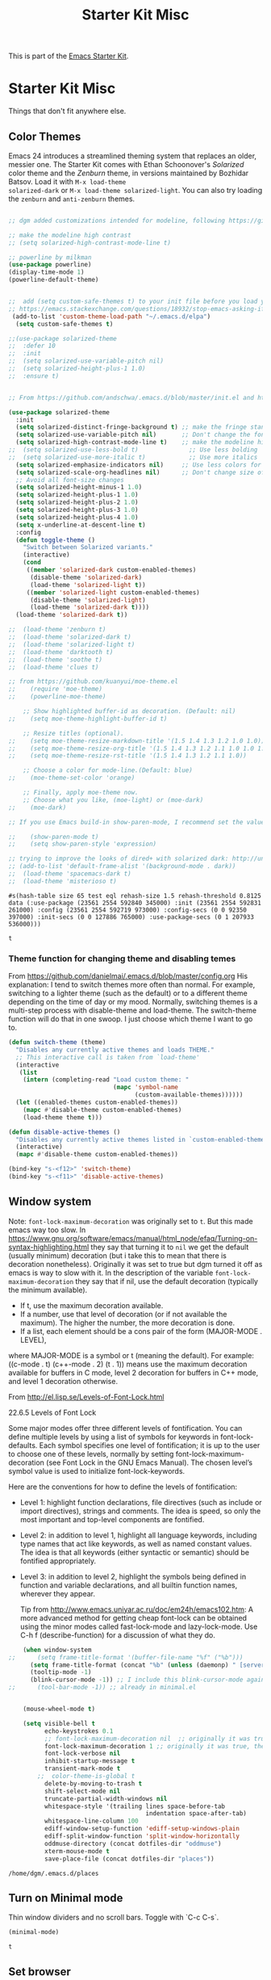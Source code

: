# -*- coding: utf-8 -*-

#+TITLE: Starter Kit Misc
#+OPTIONS: toc:nil num:nil ^:nil

This is part of the [[file:starter-kit.org][Emacs Starter Kit]].

* Starter Kit Misc
Things that don't fit anywhere else.

** Color Themes
Emacs 24 introduces a streamlined theming system that replaces an
older, messier one. The Starter Kit comes with Ethan Schoonover's
/Solarized/ color theme and the /Zenburn/ theme, in versions
maintained by Bozhidar Batsov. Load it with =M-x load-theme
solarized-dark= or =M-x load-theme solarized-light=. You can also try
loading the =zenburn= and =anti-zenburn= themes. 

#+source: colors
#+begin_src emacs-lisp

;; dgm added customizations intended for modeline, following https://github.com/bbatsov/solarized-emacs

;; make the modeline high contrast
;; (setq solarized-high-contrast-mode-line t)

;; powerline by milkman
(use-package powerline)
(display-time-mode 1)
(powerline-default-theme)


;;  add (setq custom-safe-themes t) to your init file before you load your theme. This will treat all themes as safe, which could be a risk in theory, but if ;; you are only installing themes from trusted sources, I don't see any issue 
;; https://emacs.stackexchange.com/questions/18932/stop-emacs-asking-if-a-theme-is-safe
 (add-to-list 'custom-theme-load-path "~/.emacs.d/elpa")
  (setq custom-safe-themes t)

;;(use-package solarized-theme
;;  :defer 10
;;  :init
;;  (setq solarized-use-variable-pitch nil)
;;  (setq solarized-height-plus-1 1.0)
;;  :ensure t)


;; From https://github.com/andschwa/.emacs.d/blob/master/init.el and https://github.com/bbatsov/solarized-emacs

(use-package solarized-theme
  :init 
  (setq solarized-distinct-fringe-background t) ;; make the fringe stand out from the background 
  (setq solarized-use-variable-pitch nil)       ;; Don't change the font for some headings and titles
  (setq solarized-high-contrast-mode-line t)    ;; make the modeline high contrast
;;  (setq solarized-use-less-bold t)              ;; Use less bolding
;;  (setq solarized-use-more-italic t)            ;; Use more italics
  (setq solarized-emphasize-indicators nil)     ;; Use less colors for indicators such as git: gutter, flycheck and similar
  (setq solarized-scale-org-headlines nil)      ;; Don't change size of org-mode headlines (but keep other size-changes)
  ;; Avoid all font-size changes
  (setq solarized-height-minus-1 1.0)
  (setq solarized-height-plus-1 1.0)
  (setq solarized-height-plus-2 1.0)
  (setq solarized-height-plus-3 1.0)
  (setq solarized-height-plus-4 1.0)
  (setq x-underline-at-descent-line t)
  :config
  (defun toggle-theme ()
    "Switch between Solarized variants."
    (interactive)
    (cond
     ((member 'solarized-dark custom-enabled-themes)
      (disable-theme 'solarized-dark)
      (load-theme 'solarized-light t))
     ((member 'solarized-light custom-enabled-themes)
      (disable-theme 'solarized-light)
      (load-theme 'solarized-dark t))))
  (load-theme 'solarized-dark t))

;;  (load-theme 'zenburn t)
;;  (load-theme 'solarized-dark t)
;;  (load-theme 'solarized-light t)
;;  (load-theme 'darktooth t)
;;  (load-theme 'soothe t)
;;  (load-theme 'clues t)

;; from https://github.com/kuanyui/moe-theme.el
;;    (require 'moe-theme)
;;    (powerline-moe-theme)

    ;; Show highlighted buffer-id as decoration. (Default: nil)
;;    (setq moe-theme-highlight-buffer-id t)

    ;; Resize titles (optional).
;;    (setq moe-theme-resize-markdown-title '(1.5 1.4 1.3 1.2 1.0 1.0))
;;    (setq moe-theme-resize-org-title '(1.5 1.4 1.3 1.2 1.1 1.0 1.0 1.0 1.0))
;;    (setq moe-theme-resize-rst-title '(1.5 1.4 1.3 1.2 1.1 1.0))

    ;; Choose a color for mode-line.(Default: blue)
;;    (moe-theme-set-color 'orange)

    ;; Finally, apply moe-theme now.
    ;; Choose what you like, (moe-light) or (moe-dark)
;;    (moe-dark)    

;; If you use Emacs build-in show-paren-mode, I recommend set the value of show-paren-style to expression for optimized visual experience:

;;    (show-paren-mode t)
;;    (setq show-paren-style 'expression)

;; trying to improve the looks of dired+ with solarized dark: http://unix.stackexchange.com/questions/20519/dired-on-dark-color-themes
;; (add-to-list 'default-frame-alist '(background-mode . dark))
;;  (load-theme 'spacemacs-dark t)
;;  (load-theme 'misterioso t)
#+end_src

#+RESULTS: colors
: #s(hash-table size 65 test eql rehash-size 1.5 rehash-threshold 0.8125 data (:use-package (23561 2554 592840 345000) :init (23561 2554 592831 261000) :config (23561 2554 592719 973000) :config-secs (0 0 92350 397000) :init-secs (0 0 127886 765000) :use-package-secs (0 1 207933 536000)))

#+RESULTS:
: t

*** Theme function for changing theme and disabling temes

From https://github.com/danielmai/.emacs.d/blob/master/config.org
His explanation: I tend to switch themes more often than normal. For example, switching to a lighter theme (such as the default) or to a different theme depending on the time of day or my mood. Normally, switching themes is a multi-step process with disable-theme and load-theme. The switch-theme function will do that in one swoop. I just choose which theme I want to go to.

#+BEGIN_SRC emacs-lisp 
(defun switch-theme (theme)
  "Disables any currently active themes and loads THEME."
  ;; This interactive call is taken from `load-theme'
  (interactive
   (list
    (intern (completing-read "Load custom theme: "
                             (mapc 'symbol-name
                                   (custom-available-themes))))))
  (let ((enabled-themes custom-enabled-themes))
    (mapc #'disable-theme custom-enabled-themes)
    (load-theme theme t)))

(defun disable-active-themes ()
  "Disables any currently active themes listed in `custom-enabled-themes'."
  (interactive)
  (mapc #'disable-theme custom-enabled-themes))

(bind-key "s-<f12>" 'switch-theme)
(bind-key "s-<f11>" 'disable-active-themes)
#+END_SRC

#+RESULTS:
: disable-active-themes

** Window system 

Note: =font-lock-maximum-decoration= was originally set to =t=. But this made emacs way too slow.  In https://www.gnu.org/software/emacs/manual/html_node/efaq/Turning-on-syntax-highlighting.html they say that turning it to =nil= we get the default (usually minimum) decoration (but i take this to mean that there is decoration nonetheless). Originally it was set to true but dgm turned it off as emacs is way to slow with it.
In the description of the variable =font-lock-maximum-decoration= they say that if nil, use the default decoration (typically the minimum available).
- If t, use the maximum decoration available.
- If a number, use that level of decoration (or if not available the maximum). The higher the number, the more decoration is done.
- If a list, each element should be a cons pair of the form (MAJOR-MODE . LEVEL),
where MAJOR-MODE is a symbol or t (meaning the default).  For example:
 ((c-mode . t) (c++-mode . 2) (t . 1))
means use the maximum decoration available for buffers in C mode, level 2
decoration for buffers in C++ mode, and level 1 decoration otherwise.

From http://el.lisp.se/Levels-of-Font-Lock.html

22.6.5 Levels of Font Lock

Some major modes offer three different levels of fontification. You can define multiple levels by using a list of symbols for keywords in font-lock-defaults. Each symbol specifies one level of fontification; it is up to the user to choose one of these levels, normally by setting font-lock-maximum-decoration (see Font Lock in the GNU Emacs Manual). The chosen level’s symbol value is used to initialize font-lock-keywords. 

Here are the conventions for how to define the levels of fontification: 

- Level 1: highlight function declarations, file directives (such as include or import directives), strings and comments. The idea is speed, so only the most important and top-level
 components are fontified. 
- Level 2: in addition to level 1, highlight all language keywords, including type names that act like keywords, as well as named constant values. The idea is that all keywords
 (either syntactic or semantic) should be fontified appropriately. 
- Level 3: in addition to level 2, highlight the symbols being defined in function and variable declarations, and all builtin function names, wherever they appear. 

 Tip from http://www.emacs.uniyar.ac.ru/doc/em24h/emacs102.htm: A more advanced method for getting cheap font-lock can be obtained using the minor modes called fast-lock-mode and lazy-lock-mode. Use C-h f (describe-function) for a discussion of what they do. 


#+srcname: starter-kit-window-view-stuff
#+begin_src emacs-lisp 
    (when window-system
;;      (setq frame-title-format '(buffer-file-name "%f" ("%b")))
      (setq frame-title-format (concat "%b" (unless (daemonp) " [serverless]"))) ;; from ambrevar's main.el
      (tooltip-mode -1)
      (blink-cursor-mode -1)) ;; I include this blink-cursor-mode again because sometimes it disappears and maybe turning this fixes it.
;;      (tool-bar-mode -1)) ;; already in minimal.el


    (mouse-wheel-mode t)

    (setq visible-bell t
          echo-keystrokes 0.1
          ;; font-lock-maximum-decoration nil  ;; originally it was true dgm turns this off as emacs is way to slow with it. 
          font-lock-maximum-decoration 1 ;; originally it was true, then nil and then 1, the minimum level, to see if this speeds up things. And I think it does. 
          font-lock-verbose nil
          inhibit-startup-message t
          transient-mark-mode t
        ;;  color-theme-is-global t
          delete-by-moving-to-trash t
          shift-select-mode nil
          truncate-partial-width-windows nil
          whitespace-style '(trailing lines space-before-tab
                                      indentation space-after-tab)
          whitespace-line-column 100
          ediff-window-setup-function 'ediff-setup-windows-plain
          ediff-split-window-function 'split-window-horizontally
          oddmuse-directory (concat dotfiles-dir "oddmuse")
          xterm-mouse-mode t
          save-place-file (concat dotfiles-dir "places"))
#+end_src

#+RESULTS: starter-kit-window-view-stuff
: /home/dgm/.emacs.d/places

** Turn on Minimal mode
Thin window dividers and no scroll bars. Toggle with `C-c C-s`.

#+source: minimal-mode-on
#+begin_src emacs-lisp
(minimal-mode)
#+end_src

#+RESULTS: minimal-mode-on
: t

** Set browser
Set this to whatever browser you use e.g...

#+BEGIN_SRC emacs-lisp 
;; (setq browse-url-browser-function 'browse-url-firefox)
;; (setq browse-url-browser-function 'browse-default-macosx-browser)
;; (setq browse-url-browser-function 'browse-default-windows-browser)
;; (setq browse-url-browser-function 'browse-default-kde)
;; (setq browse-url-browser-function 'browse-default-epiphany)
;; (setq browse-url-browser-function 'browse-default-w3m)
;; (setq browse-url-browser-function 'browse-url-generic
;;       browse-url-generic-program "~/src/conkeror/conkeror")

;;(setq browse-url-browser-function 'browse-url-generic
;;      browse-url-generic-program "chromium")

;;;; (setq browse-url-browser-function 'browse-url-generic
;;;;      browse-url-generic-program "eww")

(setq browse-url-browser-function 'eww-browse-url)  ;; to make eww the default browser (see https://emacs.stackexchange.com/posts/7332/revisions)
;;(setq shr-external-browser 'chromium-browser)               ;; to make chromium default when I do =&= from within eww to open external browser
;;(setq eww-browse-with-external-browser 'shr-external-browser)
(setq browse-url-generic-program "chromium")

#+END_SRC

#+RESULTS:
: chromium

** Transparently open compressed files
#+begin_src emacs-lisp
(auto-compression-mode t)
#+end_src

** Enable syntax highlighting 
#+begin_src emacs-lisp
;;(global-font-lock-mode t)
#+end_src

** Show Menu Bar in Window but not in tty
If launching Emacs as in windowing system, show the menu. If launching in a tty/terminal window, don't display the menu.

Note by dgm on 16 sept 2018: I'm trying to use =exwm= so I am not going to use menu-bar-mode.
#+source: starter-kit-no-menu-in-tty
#+begin_src emacs-lisp
;;  (if window-system
;      (menu-bar-mode t)
;;      (menu-bar-mode -1)
;;      )
#+end_src

#+RESULTS: starter-kit-no-menu-in-tty

** Save place last visited in buffer

#+srcname: starter-kit-saveplace
#+begin_src emacs-lisp
;; Code by Kieran Healy:
;; saveplace remembers your location in a file when saving files
;;  (require 'saveplace)
;;  (setq-default save-place t) for Emacs below 24.4
;;  (toggle-save-place-globally 1) ;; in Emacs above 24.4

;; My code
;; (require 'saveplace)
;; I comment saveplace out because in the documentation it says: "For GNU Emacs 25.1 and newer versions
;; Note that saveplace is auto-loaded by save-place-mode. So you do not need to explicitly require it.

  (save-place-mode 1)

#+end_src

#+RESULTS: starter-kit-saveplace
: t

#+RESULTS:
: t

   
** ido mode and flx-ido
Ido-mode is like magic pixie dust!

#+srcname: starter-kit-loves-ido-mode
#+begin_src emacs-lisp 
;;  (when (> emacs-major-version 21)
;;    (require 'flx-ido) 
;;    (ido-mode t)
;;    (ido-everywhere 1)
;;    (setq ido-enable-prefix nil
;;          ido-enable-flex-matching t
;;          ido-create-new-buffer 'always
;;          ido-use-filename-at-point nil
;;          ido-use-faces nil
;;          ido-max-prospects 10))                    
#+end_src

New setup from https://github.com/danielmai/.emacs.d/blob/master/config.org 
But I disable it as of 12 nov 2019 because it seems that you have to choose either helm or ido! 
See https://github.com/emacs-helm/helm/issues/2085 and https://github.com/emacs-helm/helm/wiki/FAQ#helm-mode-conflict-with-ido-everywhere
 and https://github.com/emacs-helm/helm/issues/1527 and, finally, https://github.com/emacs-helm/helm/wiki where it says 

*** Customize helm-mode

To customize the completion interface or disable completion for specific commands in helm-mode, edit helm-completing-read-handlers-alist. See C-h v helm-completing-read-handlers-alist for details.

*** Use helm-mode and ido-mode

To use Ido for some commands and Helm for others, do not enable ido-mode. Instead, customize helm-completing-read-handlers-alist to specify which command uses Ido.

For example, suppose we want find-file-read-only to use Ido and find-file to use Helm. Then:

In your init file, turn on helm-mode.
In the helm-mode customize group, add a key to helm-completing-read-handlers-alist for find-file-read-only with value ido, i.e.

(find-file-read-only . ido)

With helm-mode active, to use Emacs default completion instead of either Helm or Ido, use nil for the key value:

(find-alternate-file . nil)


#+BEGIN_SRC emacs-lisp
;;(use-package ido
;;  :ensure t
;;  :init
;;  (setq ido-enable-prefix nil
;;        ido-enable-flex-matching t
;;        ido-create-new-buffer 'always
;;        ido-use-filename-at-point 'guess ;; changed from nil. If intrusive, revert to nil
;;        ido-use-faces nil             
;;        ido-max-prospects 10
;;        ido-everywhere nil ;; t conflicts with helm sometimes. See https://github.com/emacs-helm/helm/issues/2085
;;        ido-mode t)
;;  (use-package flx-ido
;;    :ensure t) 
(use-package ido-vertical-mode
    :ensure t
    :defer t
    :init (ido-vertical-mode 1)
    (setq ido-vertical-define-keys 'C-n-and-C-p-only)
    (setq ido-vertical-show-count t))

(set-face-attribute 'ido-vertical-first-match-face nil
                    :background nil
                    :foreground "#b58900")
(set-face-attribute 'ido-vertical-only-match-face nil
                    :background nil
                    :foreground nil)
(set-face-attribute 'ido-vertical-match-face nil
                    :foreground nil)
#+END_SRC

#+RESULTS:

** Other, tabs, imenu and a coding hook
#+begin_src emacs-lisp 
  (set-default 'indent-tabs-mode nil)
  (set-default 'indicate-empty-lines t)
  (set-default 'imenu-auto-rescan t)
  
  (add-hook 'text-mode-hook 'turn-on-auto-fill)

;; dgm, 1 july 2017: turn flyspell off
;;  (add-hook 'text-mode-hook 'turn-on-flyspell)
;;  (add-hook 'LaTeX-mode-hook 'turn-on-flyspell)
;;  (add-hook 'markdown-mode-hook 'turn-on-flyspell)
;;  (add-hook 'org-mode-hook 'turn-on-flyspell)
  
  (defvar starter-kit-coding-hook nil
    "Hook that gets run on activation of any programming mode.")
  
  (defalias 'yes-or-no-p 'y-or-n-p)
  ;; Seed the random-number generator
  (random t)

;; Istan Zahn uses this instea: (https://github.com/izahn/dotemacs)
;; Use y/n instead of yes/no
;; (fset 'yes-or-no-p 'y-or-n-p)
#+end_src

*** functions for prettier source code
#+begin_src emacs-lisp
(defun starter-kit-pretty-lambdas ()
  (font-lock-add-keywords
   nil `(("(\\(lambda\\>\\)"
          (0 (progn (compose-region (match-beginning 1) (match-end 1)
                                    ,(make-char 'greek-iso8859-7 107))
                    nil))))))
#+end_src

#+RESULTS:
: starter-kit-pretty-lambdas

** Powerline provides a nicer modeline
A nicer modeline. 
DGM says: yes, but I activate it elsewhere.
#+source: powerline-load
#+begin_src emacs-lisp
;;  (require 'powerline)
;;  (powerline-default-theme)
#+end_src

** Hippie expand: at times perhaps too hip
#+begin_src emacs-lisp
(delete 'try-expand-line hippie-expand-try-functions-list)
(delete 'try-expand-list hippie-expand-try-functions-list)
#+end_src

** Don't clutter up directories with files~
#+begin_src emacs-lisp
(setq backup-directory-alist `(("." . ,(expand-file-name
                                        (concat dotfiles-dir "backups")))))
#+end_src

** Associate modes with file extensions
#+begin_src emacs-lisp
(add-to-list 'auto-mode-alist '("COMMIT_EDITMSG$" . diff-mode))
(add-to-list 'auto-mode-alist '("\\.css$" . css-mode))
;; (require 'yaml-mode) ;; dgm comments out as I don't know what it is for
;; (add-to-list 'auto-mode-alist '("\\.ya?ml$" . yaml-mode))
(add-to-list 'auto-mode-alist '("\\.rb$" . ruby-mode))
(add-to-list 'auto-mode-alist '("Rakefile$" . ruby-mode))
#+end_src



** Default to unified diffs
#+begin_src emacs-lisp
(setq diff-switches "-u")
#+end_src

* Final Message

#+source: message-line
#+begin_src emacs-lisp
  (message "Starter Kit Misc loaded.")
#+end_src
